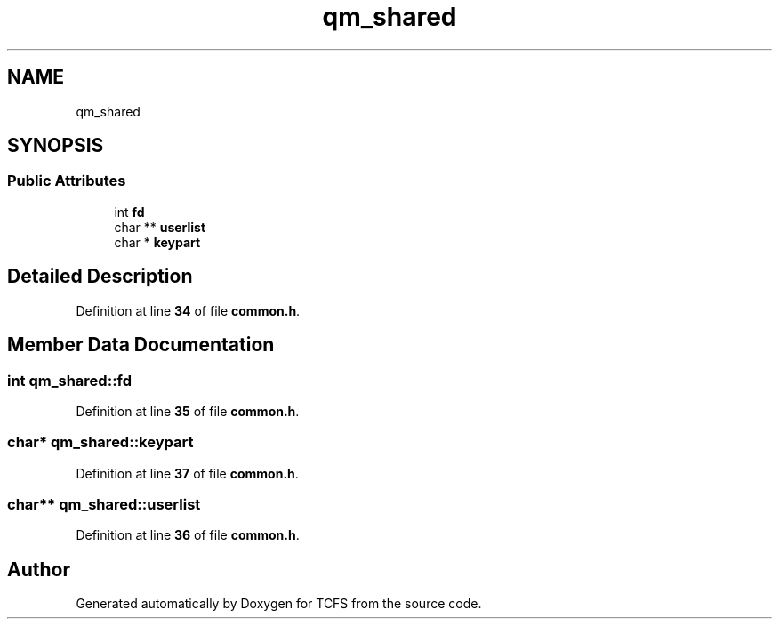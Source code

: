 .TH "qm_shared" 3 "Mon Nov 27 2023 17:03:19" "Version 0.2" "TCFS" \" -*- nroff -*-
.ad l
.nh
.SH NAME
qm_shared
.SH SYNOPSIS
.br
.PP
.SS "Public Attributes"

.in +1c
.ti -1c
.RI "int \fBfd\fP"
.br
.ti -1c
.RI "char ** \fBuserlist\fP"
.br
.ti -1c
.RI "char * \fBkeypart\fP"
.br
.in -1c
.SH "Detailed Description"
.PP 
Definition at line \fB34\fP of file \fBcommon\&.h\fP\&.
.SH "Member Data Documentation"
.PP 
.SS "int qm_shared::fd"

.PP
Definition at line \fB35\fP of file \fBcommon\&.h\fP\&.
.SS "char* qm_shared::keypart"

.PP
Definition at line \fB37\fP of file \fBcommon\&.h\fP\&.
.SS "char** qm_shared::userlist"

.PP
Definition at line \fB36\fP of file \fBcommon\&.h\fP\&.

.SH "Author"
.PP 
Generated automatically by Doxygen for TCFS from the source code\&.
